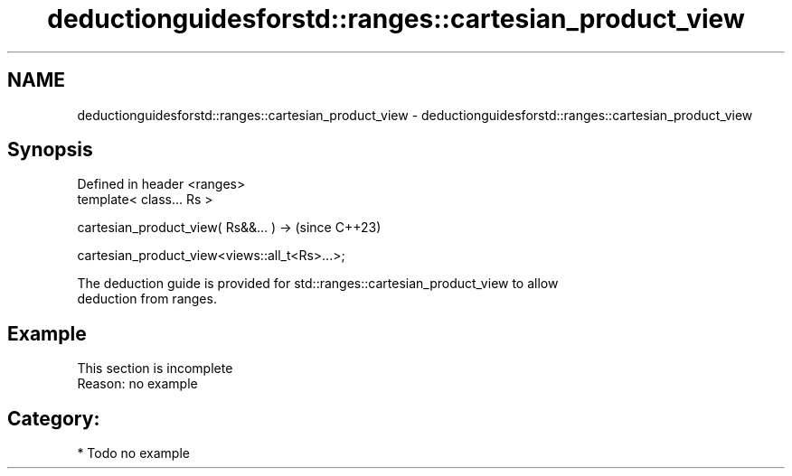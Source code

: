 .TH deductionguidesforstd::ranges::cartesian_product_view 3 "2024.06.10" "http://cppreference.com" "C++ Standard Libary"
.SH NAME
deductionguidesforstd::ranges::cartesian_product_view \- deductionguidesforstd::ranges::cartesian_product_view

.SH Synopsis
   Defined in header <ranges>
   template< class... Rs >

       cartesian_product_view( Rs&&... ) ->              (since C++23)

           cartesian_product_view<views::all_t<Rs>...>;

   The deduction guide is provided for std::ranges::cartesian_product_view to allow
   deduction from ranges.

.SH Example

    This section is incomplete
    Reason: no example

.SH Category:
     * Todo no example
